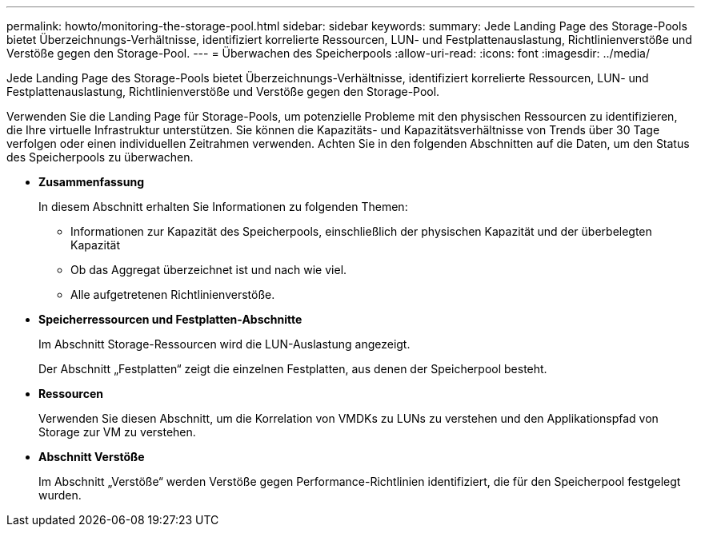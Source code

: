 ---
permalink: howto/monitoring-the-storage-pool.html 
sidebar: sidebar 
keywords:  
summary: Jede Landing Page des Storage-Pools bietet Überzeichnungs-Verhältnisse, identifiziert korrelierte Ressourcen, LUN- und Festplattenauslastung, Richtlinienverstöße und Verstöße gegen den Storage-Pool. 
---
= Überwachen des Speicherpools
:allow-uri-read: 
:icons: font
:imagesdir: ../media/


[role="lead"]
Jede Landing Page des Storage-Pools bietet Überzeichnungs-Verhältnisse, identifiziert korrelierte Ressourcen, LUN- und Festplattenauslastung, Richtlinienverstöße und Verstöße gegen den Storage-Pool.

Verwenden Sie die Landing Page für Storage-Pools, um potenzielle Probleme mit den physischen Ressourcen zu identifizieren, die Ihre virtuelle Infrastruktur unterstützen. Sie können die Kapazitäts- und Kapazitätsverhältnisse von Trends über 30 Tage verfolgen oder einen individuellen Zeitrahmen verwenden. Achten Sie in den folgenden Abschnitten auf die Daten, um den Status des Speicherpools zu überwachen.

* *Zusammenfassung*
+
In diesem Abschnitt erhalten Sie Informationen zu folgenden Themen:

+
** Informationen zur Kapazität des Speicherpools, einschließlich der physischen Kapazität und der überbelegten Kapazität
** Ob das Aggregat überzeichnet ist und nach wie viel.
** Alle aufgetretenen Richtlinienverstöße.


* *Speicherressourcen und Festplatten-Abschnitte*
+
Im Abschnitt Storage-Ressourcen wird die LUN-Auslastung angezeigt.

+
Der Abschnitt „Festplatten“ zeigt die einzelnen Festplatten, aus denen der Speicherpool besteht.

* *Ressourcen*
+
Verwenden Sie diesen Abschnitt, um die Korrelation von VMDKs zu LUNs zu verstehen und den Applikationspfad von Storage zur VM zu verstehen.

* *Abschnitt Verstöße*
+
Im Abschnitt „Verstöße“ werden Verstöße gegen Performance-Richtlinien identifiziert, die für den Speicherpool festgelegt wurden.


